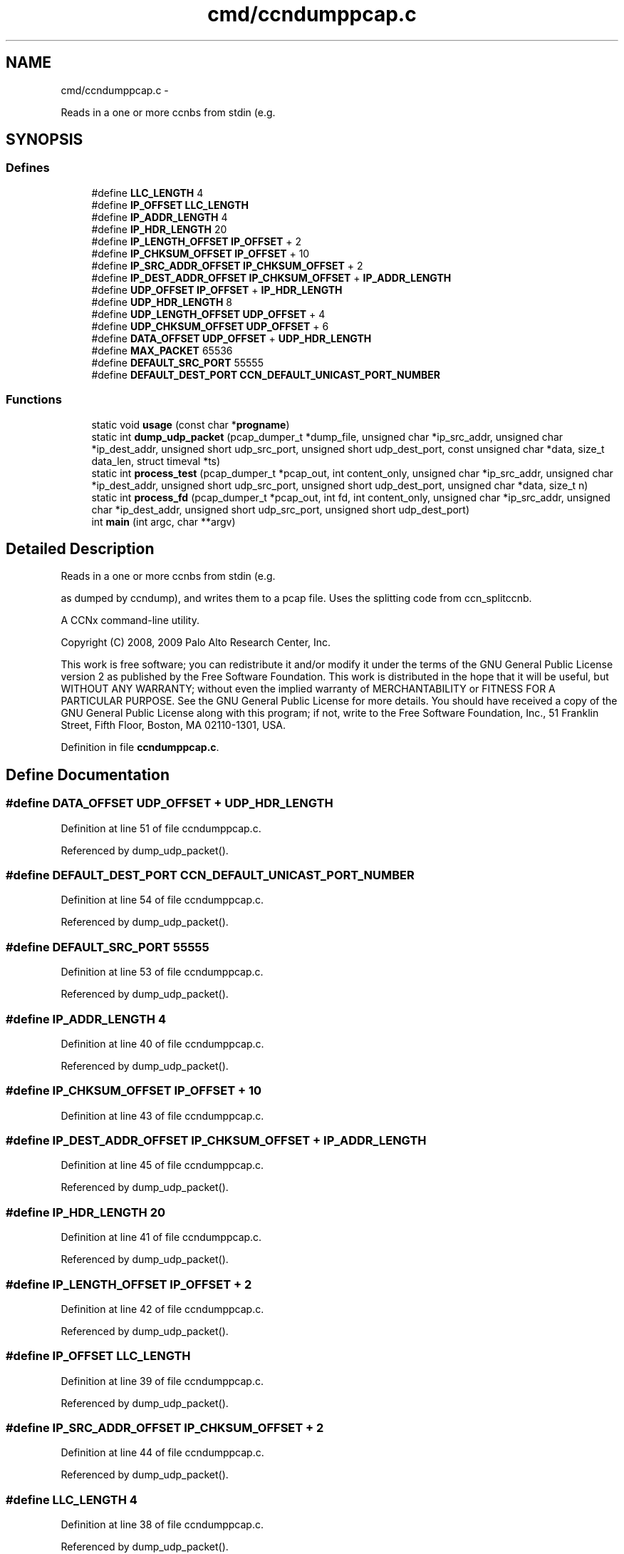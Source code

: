 .TH "cmd/ccndumppcap.c" 3 "Tue Apr 1 2014" "Version 0.8.2" "Content-Centric Networking in C" \" -*- nroff -*-
.ad l
.nh
.SH NAME
cmd/ccndumppcap.c \- 
.PP
Reads in a one or more ccnbs from stdin (e\&.g\&.  

.SH SYNOPSIS
.br
.PP
.SS "Defines"

.in +1c
.ti -1c
.RI "#define \fBLLC_LENGTH\fP   4"
.br
.ti -1c
.RI "#define \fBIP_OFFSET\fP   \fBLLC_LENGTH\fP"
.br
.ti -1c
.RI "#define \fBIP_ADDR_LENGTH\fP   4"
.br
.ti -1c
.RI "#define \fBIP_HDR_LENGTH\fP   20"
.br
.ti -1c
.RI "#define \fBIP_LENGTH_OFFSET\fP   \fBIP_OFFSET\fP + 2"
.br
.ti -1c
.RI "#define \fBIP_CHKSUM_OFFSET\fP   \fBIP_OFFSET\fP + 10"
.br
.ti -1c
.RI "#define \fBIP_SRC_ADDR_OFFSET\fP   \fBIP_CHKSUM_OFFSET\fP + 2"
.br
.ti -1c
.RI "#define \fBIP_DEST_ADDR_OFFSET\fP   \fBIP_CHKSUM_OFFSET\fP + \fBIP_ADDR_LENGTH\fP"
.br
.ti -1c
.RI "#define \fBUDP_OFFSET\fP   \fBIP_OFFSET\fP + \fBIP_HDR_LENGTH\fP"
.br
.ti -1c
.RI "#define \fBUDP_HDR_LENGTH\fP   8"
.br
.ti -1c
.RI "#define \fBUDP_LENGTH_OFFSET\fP   \fBUDP_OFFSET\fP + 4"
.br
.ti -1c
.RI "#define \fBUDP_CHKSUM_OFFSET\fP   \fBUDP_OFFSET\fP + 6"
.br
.ti -1c
.RI "#define \fBDATA_OFFSET\fP   \fBUDP_OFFSET\fP + \fBUDP_HDR_LENGTH\fP"
.br
.ti -1c
.RI "#define \fBMAX_PACKET\fP   65536"
.br
.ti -1c
.RI "#define \fBDEFAULT_SRC_PORT\fP   55555"
.br
.ti -1c
.RI "#define \fBDEFAULT_DEST_PORT\fP   \fBCCN_DEFAULT_UNICAST_PORT_NUMBER\fP"
.br
.in -1c
.SS "Functions"

.in +1c
.ti -1c
.RI "static void \fBusage\fP (const char *\fBprogname\fP)"
.br
.ti -1c
.RI "static int \fBdump_udp_packet\fP (pcap_dumper_t *dump_file, unsigned char *ip_src_addr, unsigned char *ip_dest_addr, unsigned short udp_src_port, unsigned short udp_dest_port, const unsigned char *data, size_t data_len, struct timeval *ts)"
.br
.ti -1c
.RI "static int \fBprocess_test\fP (pcap_dumper_t *pcap_out, int content_only, unsigned char *ip_src_addr, unsigned char *ip_dest_addr, unsigned short udp_src_port, unsigned short udp_dest_port, unsigned char *data, size_t n)"
.br
.ti -1c
.RI "static int \fBprocess_fd\fP (pcap_dumper_t *pcap_out, int fd, int content_only, unsigned char *ip_src_addr, unsigned char *ip_dest_addr, unsigned short udp_src_port, unsigned short udp_dest_port)"
.br
.ti -1c
.RI "int \fBmain\fP (int argc, char **argv)"
.br
.in -1c
.SH "Detailed Description"
.PP 
Reads in a one or more ccnbs from stdin (e\&.g\&. 

as dumped by ccndump), and writes them to a pcap file\&. Uses the splitting code from ccn_splitccnb\&.
.PP
A CCNx command-line utility\&.
.PP
Copyright (C) 2008, 2009 Palo Alto Research Center, Inc\&.
.PP
This work is free software; you can redistribute it and/or modify it under the terms of the GNU General Public License version 2 as published by the Free Software Foundation\&. This work is distributed in the hope that it will be useful, but WITHOUT ANY WARRANTY; without even the implied warranty of MERCHANTABILITY or FITNESS FOR A PARTICULAR PURPOSE\&. See the GNU General Public License for more details\&. You should have received a copy of the GNU General Public License along with this program; if not, write to the Free Software Foundation, Inc\&., 51 Franklin Street, Fifth Floor, Boston, MA 02110-1301, USA\&. 
.PP
Definition in file \fBccndumppcap\&.c\fP\&.
.SH "Define Documentation"
.PP 
.SS "#define \fBDATA_OFFSET\fP   \fBUDP_OFFSET\fP + \fBUDP_HDR_LENGTH\fP"
.PP
Definition at line 51 of file ccndumppcap\&.c\&.
.PP
Referenced by dump_udp_packet()\&.
.SS "#define \fBDEFAULT_DEST_PORT\fP   \fBCCN_DEFAULT_UNICAST_PORT_NUMBER\fP"
.PP
Definition at line 54 of file ccndumppcap\&.c\&.
.PP
Referenced by dump_udp_packet()\&.
.SS "#define \fBDEFAULT_SRC_PORT\fP   55555"
.PP
Definition at line 53 of file ccndumppcap\&.c\&.
.PP
Referenced by dump_udp_packet()\&.
.SS "#define \fBIP_ADDR_LENGTH\fP   4"
.PP
Definition at line 40 of file ccndumppcap\&.c\&.
.PP
Referenced by dump_udp_packet()\&.
.SS "#define \fBIP_CHKSUM_OFFSET\fP   \fBIP_OFFSET\fP + 10"
.PP
Definition at line 43 of file ccndumppcap\&.c\&.
.SS "#define \fBIP_DEST_ADDR_OFFSET\fP   \fBIP_CHKSUM_OFFSET\fP + \fBIP_ADDR_LENGTH\fP"
.PP
Definition at line 45 of file ccndumppcap\&.c\&.
.PP
Referenced by dump_udp_packet()\&.
.SS "#define \fBIP_HDR_LENGTH\fP   20"
.PP
Definition at line 41 of file ccndumppcap\&.c\&.
.PP
Referenced by dump_udp_packet()\&.
.SS "#define \fBIP_LENGTH_OFFSET\fP   \fBIP_OFFSET\fP + 2"
.PP
Definition at line 42 of file ccndumppcap\&.c\&.
.PP
Referenced by dump_udp_packet()\&.
.SS "#define \fBIP_OFFSET\fP   \fBLLC_LENGTH\fP"
.PP
Definition at line 39 of file ccndumppcap\&.c\&.
.PP
Referenced by dump_udp_packet()\&.
.SS "#define \fBIP_SRC_ADDR_OFFSET\fP   \fBIP_CHKSUM_OFFSET\fP + 2"
.PP
Definition at line 44 of file ccndumppcap\&.c\&.
.PP
Referenced by dump_udp_packet()\&.
.SS "#define \fBLLC_LENGTH\fP   4"
.PP
Definition at line 38 of file ccndumppcap\&.c\&.
.PP
Referenced by dump_udp_packet()\&.
.SS "#define \fBMAX_PACKET\fP   65536"
.PP
Definition at line 52 of file ccndumppcap\&.c\&.
.PP
Referenced by dump_udp_packet(), and main()\&.
.SS "#define \fBUDP_CHKSUM_OFFSET\fP   \fBUDP_OFFSET\fP + 6"
.PP
Definition at line 50 of file ccndumppcap\&.c\&.
.SS "#define \fBUDP_HDR_LENGTH\fP   8"
.PP
Definition at line 48 of file ccndumppcap\&.c\&.
.PP
Referenced by dump_udp_packet()\&.
.SS "#define \fBUDP_LENGTH_OFFSET\fP   \fBUDP_OFFSET\fP + 4"
.PP
Definition at line 49 of file ccndumppcap\&.c\&.
.PP
Referenced by dump_udp_packet()\&.
.SS "#define \fBUDP_OFFSET\fP   \fBIP_OFFSET\fP + \fBIP_HDR_LENGTH\fP"
.PP
Definition at line 47 of file ccndumppcap\&.c\&.
.PP
Referenced by dump_udp_packet()\&.
.SH "Function Documentation"
.PP 
.SS "static int \fBdump_udp_packet\fP (pcap_dumper_t *dump_file, unsigned char *ip_src_addr, unsigned char *ip_dest_addr, unsigned shortudp_src_port, unsigned shortudp_dest_port, const unsigned char *data, size_tdata_len, struct timeval *ts)\fC [static]\fP"
.PP
Definition at line 69 of file ccndumppcap\&.c\&.
.PP
Referenced by process_test()\&.
.SS "int \fBmain\fP (intargc, char **argv)"
.PP
Definition at line 248 of file ccndumppcap\&.c\&.
.SS "static int \fBprocess_fd\fP (pcap_dumper_t *pcap_out, intfd, intcontent_only, unsigned char *ip_src_addr, unsigned char *ip_dest_addr, unsigned shortudp_src_port, unsigned shortudp_dest_port)\fC [static]\fP"
.PP
Definition at line 223 of file ccndumppcap\&.c\&.
.PP
Referenced by main()\&.
.SS "static int \fBprocess_test\fP (pcap_dumper_t *pcap_out, intcontent_only, unsigned char *ip_src_addr, unsigned char *ip_dest_addr, unsigned shortudp_src_port, unsigned shortudp_dest_port, unsigned char *data, size_tn)\fC [static]\fP"
.PP
Definition at line 139 of file ccndumppcap\&.c\&.
.PP
Referenced by process_fd()\&.
.SS "static void \fBusage\fP (const char *progname)\fC [static]\fP"
.PP
Definition at line 57 of file ccndumppcap\&.c\&.
.SH "Author"
.PP 
Generated automatically by Doxygen for Content-Centric Networking in C from the source code\&.
